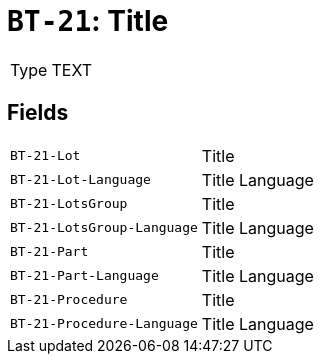 = `BT-21`: Title
:navtitle: Business Terms

[horizontal]
Type:: TEXT

== Fields
[horizontal]
  `BT-21-Lot`:: Title
  `BT-21-Lot-Language`:: Title Language
  `BT-21-LotsGroup`:: Title
  `BT-21-LotsGroup-Language`:: Title Language
  `BT-21-Part`:: Title
  `BT-21-Part-Language`:: Title Language
  `BT-21-Procedure`:: Title
  `BT-21-Procedure-Language`:: Title Language
